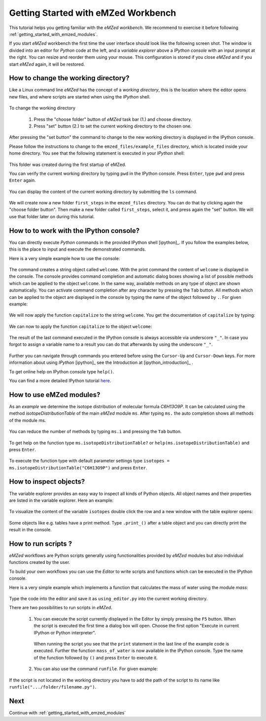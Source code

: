 .. _getting_started:

========================================
Getting Started with eMZed Workbench
========================================

This tutorial helps you getting familiar with the *eMZed workbench*. We recommend to exercise it before following :ref:`getting_started_with_emzed_modules`.

If you start *eMZed* workbench the first time the user interface should look like the following screen shot.
The window is divided into an editor for *Python* code at the left, and a *variable
explorer* above a *IPython console* with an input prompt at the right. 
You can resize and reorder
them using your mouse. This configuration is stored if you close *eMZed* and if
you start *eMZed* again, it will be restored.

.. figure:: emzed_workbench_overview.png
   :scale: 50 %



How to change the working directory?
------------------------------------

Like a Linux command line *eMZed* has the concept of a *working directory*,
this is the location where the editor opens new files, and where scripts are started when using the *IPython* shell.


.. figure:: emzed_working_dir.png
   :scale: 65 %

To change the working directory

  1. Press the "choose folder" button of *eMZed* task bar (1.) and choose directory. 
    
  2. Press "set" button (2.) to set the current working directory to the chosen one.

After pressing the "set button" the command to change to the new working
directory is displayed in the IPython console.

Please follow the instructions to change to the ``emzed_files/example_files`` directory, which is located inside your home directory. You see that the following statement is executed in your *IPython* shell:

.. figure:: emzed_working_dir_cwd.png
   :scale: 75%

This folder was created during the first startup of eMZed. 

You can verify the current working directory by typing ``pwd`` in the IPython
console. Press ``Enter``, type ``pwd`` and press ``Enter`` again.

.. figure:: emzed_working_dir_pwd.png
   :scale: 75 %

You can display the content of the current working directory by submitting
the ``ls`` command.

.. figure:: emzed_working_dir_ls.png
   :scale: 75 %


We will create now a new folder ``first_steps`` in the ``emzed_files`` directory. You can do that by clicking again the "choose folder button". Then make a new folder called ``first_steps``, select it, and press again the "set" button. We will use that folder later on during this tutorial.

.. figure:: emzed_working_dir_temp_folder.png
   :scale: 75 %


How to to work with the IPython console?
----------------------------------------

You can directly execute *Python*
commands in the provided IPython shell [ipython]_. If you follow the examples
below, this is the place to input and execute the demonstrated commands.

Here is a very simple example how to use the console:

.. figure:: ipython_code.png
   :scale: 75 %

The command creates a string object called ``welcome``. With the print command
the content of ``welcome`` is displayed in the console. The console provides
command completion and automatic dialog boxes showing a list of possible
methods which can be applied to the object ``welcome``. In the same way,
available methods on any type of object are shown automatically. You can
activate command completion after any character by pressing the ``Tab`` button.
All methods which can be applied to the object are displayed in the console by
typing the name of the object followed by ``.``.  For given example:

.. figure:: ipython_object_operations.png
   :scale: 75 %

We will now apply the function ``capitalize`` to the string ``welcome``. You
get the documentation of ``capitalize`` by typing:

.. figure:: ipython_object_function_documentation.png
   :scale: 75 %

We can now to apply the function ``capitalize`` to the object ``welcome``:

.. figure:: ipython_apply_function.png
   :scale: 75 %

The result of the last command executed in the IPython console is always
accessible via underscore ``"_"``.  In case you forgot to assign a variable
name to a result you can do that afterwards by using the underscore ``"_"``.

.. figure:: ipython_working_with__.png
   :scale: 75 %

Further you can  navigate through commands you entered before using
the ``Cursor-Up`` and ``Cursor-Down`` keys. For more information about
using *IPython* [ipython]_ see the Introduction at [ipython_introduction]_ .

To get online help on IPython console type ``help()``.

You can find a more detailed IPython tutorial here_.

.. _here: http://ipython.org/ipython-doc/stable/interactive/tutorial.html





How to use eMZed modules?
-------------------------


As an *example* we determine the isotope distribution of molecular formula
*C6H13O9P*. It can be calculated using the method *isotopeDistributionTable* of
the main *eMZed* module ``ms``. After typing ``ms.`` the auto completion shows
all methods of the module ms.

.. figure:: ipython_autocompletion.png
   :scale: 75 %

You can reduce the number of methods by typing ``ms.i`` and pressing the ``Tab``
button.

.. figure:: ipython_tab_button.png
   :scale: 75 %


To get help on the function type ``ms.isotopeDistributionTable?`` or
``help(ms.isotopeDistributionTable)`` and press ``Enter``.

.. figure:: emzed_modules_help.png
   :scale: 75 %

To execute the function type with default parameter settings type
``isotopes = ms.isotopeDistributionTable("C6H13O9P")`` and press ``Enter``.

.. figure:: ipython_execute_function.png
   :scale: 75 %


How to inspect objects?
-----------------------

.. _below:

The variable explorer provides an easy way to inspect all kinds of Python
objects. All object names and their properties are listed in the variable
explorer.  Here an example:

.. figure:: variable_explorer.png
   :scale: 75 %

To visualize the content of the variable ``isotopes`` double click the row and
a new window with the table explorer opens:

.. figure:: table_explorer.png
   :scale: 75 %

Some objects like e.g. tables have a print method. Type ``.print_()`` after
a table object and you can directly print the result in the console.

.. figure:: table_print().png
   :scale: 75 %

How to run scripts ?
--------------------

*eMZed* workflows are Python scripts generally using functionalities provided by *eMZed* modules but also individual functions created by the user. 


To build your own workflows you can use the *Editor* to write scripts and functions which can be executed in the IPython console. 

Here is a very simple example which
implements a function that calculates the mass of water using the module `mass`:

.. figure:: using_editor_code.png
   :scale: 75 %

Type the code into the editor and save it as ``using_editor.py``
into the current working directory.

There are two possibilities to run scripts in *eMZed*.

 1. You can execute the script currently displayed in the Editor  by simply
    pressing the ``F5`` button. When the script is executed the first
    time a dialog box will open. Choose the first option "Execute in current
    IPython or Python interpreter".

     .. figure:: run_script.png
        :scale: 75 %

    When running the script you see that the ``print`` statement in the
    last line of the example code is executed. Further the function
    ``mass_of_water`` is now available in the
    IPython console. Type the name of the function followed by ``()``
    and press ``Enter`` to execute it.

     .. figure:: run_script_executing.png
        :scale: 75 %


 2. You can also use the command ``runfile``. For given example:

    .. figure:: run_script_alternative.png
        :scale: 75 %

If the script is not located in the working directory you have to add the path
of the script to its name like  ``runfile(".../folder/filename.py")``.



Next 
----

Continue with :ref:`getting_started_with_emzed_modules`

